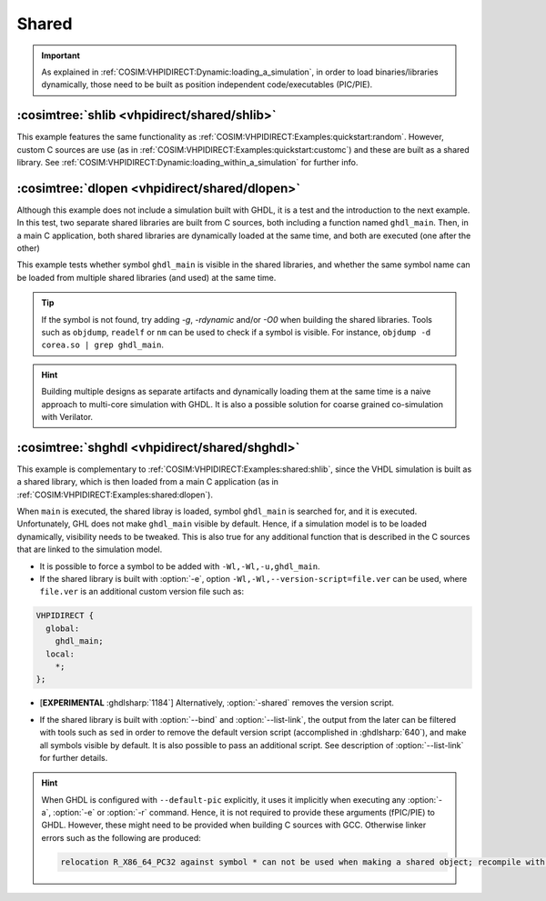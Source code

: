 .. program:: ghdl
.. _COSIM:VHPIDIRECT:Examples:shared:

Shared
######

.. IMPORTANT::
  As explained in :ref:`COSIM:VHPIDIRECT:Dynamic:loading_a_simulation`, in order to load binaries/libraries dynamically, those need to be built as position independent code/executables (PIC/PIE).

.. _COSIM:VHPIDIRECT:Examples:shared:shlib:

:cosimtree:`shlib <vhpidirect/shared/shlib>`
********************************************

This example features the same functionality as :ref:`COSIM:VHPIDIRECT:Examples:quickstart:random`. However, custom C sources are use (as in :ref:`COSIM:VHPIDIRECT:Examples:quickstart:customc`) and these are built as a shared library. See :ref:`COSIM:VHPIDIRECT:Dynamic:loading_within_a_simulation` for further info.

.. _COSIM:VHPIDIRECT:Examples:shared:dlopen:

:cosimtree:`dlopen <vhpidirect/shared/dlopen>`
**********************************************

Although this example does not include a simulation built with GHDL, it is a test and the introduction to the next example. In this test, two separate shared libraries are built from C sources, both including a function named ``ghdl_main``. Then, in a main C application, both shared libraries are dynamically loaded at the same time, and both are executed (one after the other)

This example tests whether symbol ``ghdl_main`` is visible in the shared libraries, and whether the same symbol name can be loaded from multiple shared libraries (and used) at the same time.

.. TIP::
  If the symbol is not found, try adding `-g`, `-rdynamic` and/or `-O0` when building the shared libraries. Tools such as ``objdump``, ``readelf`` or ``nm`` can be used to check if a symbol is visible. For instance, ``objdump -d corea.so | grep ghdl_main``.

.. HINT::
  Building multiple designs as separate artifacts and dynamically loading them at the same time is a naive approach to multi-core simulation with GHDL. It is also a possible solution for coarse grained co-simulation with Verilator.

.. _COSIM:VHPIDIRECT:Examples:shared:shghdl:

:cosimtree:`shghdl <vhpidirect/shared/shghdl>`
**********************************************

This example is complementary to :ref:`COSIM:VHPIDIRECT:Examples:shared:shlib`, since the VHDL simulation is built as a shared library, which is then loaded from a main C application (as in :ref:`COSIM:VHPIDIRECT:Examples:shared:dlopen`).

When ``main`` is executed, the shared libray is loaded, symbol ``ghdl_main`` is searched for, and it is executed. Unfortunately, GHL does not make ``ghdl_main`` visible by default. Hence, if a simulation model is to be loaded dynamically, visibility needs to be tweaked. This is also true for any additional function that is described in the C sources that are linked to the simulation model.

* It is possible to force a symbol to be added with ``-Wl,-Wl,-u,ghdl_main``.

* If the shared library is built with :option:`-e`, option ``-Wl,-Wl,--version-script=file.ver`` can be used, where ``file.ver`` is an additional custom version file such as:

.. code-block:: C

  VHPIDIRECT {
    global:
      ghdl_main;
    local:
      *;
  };

* [**EXPERIMENTAL** :ghdlsharp:`1184`] Alternatively, :option:`-shared` removes the version script.
.. * [**EXPERIMENTAL** :ghdlsharp:`1184`] As of commit `095190f <https://github.com/ghdl/ghdl/commit/095190fbeeb05c746275947167dcbef5a22f7df5>`_, elaboration flag :option:`-shared` replaces the :option:`--version-script` option. It causes elaboration to produce a shared object file named after the primary entity. Exposure of the GHDL symbols is still needed.

* If the shared library is built with :option:`--bind` and :option:`--list-link`, the output from the later can be filtered with tools such as ``sed`` in order to remove the default version script (accomplished in :ghdlsharp:`640`), and make all symbols visible by default. It is also possible to pass an additional script. See description of :option:`--list-link` for further details.

.. HINT::
  When GHDL is configured with ``--default-pic`` explicitly, it uses it implicitly when executing any :option:`-a`, :option:`-e` or :option:`-r` command. Hence, it is not required to provide these arguments (fPIC/PIE) to GHDL. However, these might need to be provided when building C sources with GCC. Otherwise linker errors such as the following are produced:

  .. code-block::

    relocation R_X86_64_PC32 against symbol * can not be used when making a shared object; recompile with -fPIC

